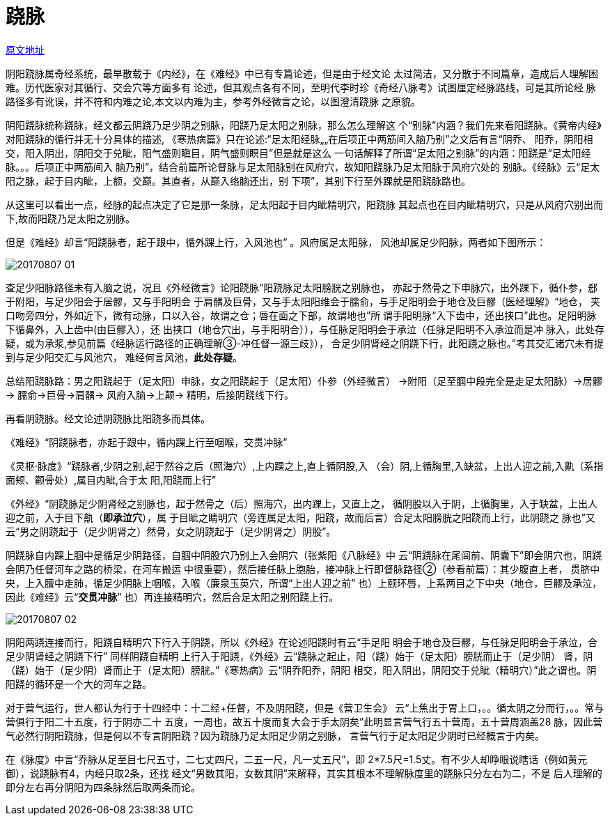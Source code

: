 = 跷脉
:imagesdir: images

http://blog.sina.com.cn/s/blog_727392820102ws9t.html[原文地址]

阴阳跷脉属奇经系统，最早散载于《内经》，在《难经》中已有专篇论述，但是由于经文论
太过简洁，又分散于不同篇章，造成后人理解困难。历代医家对其循行、交会穴等方面多有
论述，但其观点各有不同，至明代李时珍《奇经八脉考》试图厘定经脉路线，可是其所论经
脉路径多有讹误，并不符和内难之论,本文以内难为主，参考外经微言之论，以图澄清跷脉
之原貌。

阴阳跷脉统称跷脉，经文都云阴跷乃足少阴之别脉，阳跷乃足太阳之别脉，那么怎么理解这
个“别脉”内涵？我们先来看阳跷脉。《黄帝内经》对阳跷脉的循行并无十分具体的描述,
《寒热病篇》只在论述:“足太阳经脉„„在后项正中两筋间入脑乃别”之文后有言“阴乔、
阳乔，阴阳相交，阳入阴出，阴阳交于兑眦，阳气盛则瞋目，阴气盛则瞑目”但是就是这么
一句话解释了所谓“足太阳之别脉”的内涵：阳跷是“足太阳经脉。。。后项正中两筋间入
脑乃别”，结合前篇所论督脉与足太阳脉别在风府穴，故知阳跷脉乃足太阳脉于风府穴处的
别脉。《经脉》云“足太阳之脉，起于目内眦，上额，交巅。其直者，从巅入络脑还出，别
下项”，其别下行至外踝就是阳跷脉路也。

从这里可以看出一点，经脉的起点决定了它是那一条脉，足太阳起于目内眦精明穴，阳跷脉
其起点也在目内眦精明穴，只是从风府穴别出而下,故而阳跷乃足太阳之别脉。

但是《难经》却言“阳跷脉者，起于跟中，循外踝上行，入风池也” 。风府属足太阳脉，
风池却属足少阳脉，两者如下图所示：

image::20170807-01.jpeg[]

查足少阳脉路径未有入脑之说，况且《外经微言》论阳跷脉“阳跷脉足太阳膀胱之别脉也，
亦起于然骨之下申脉穴，出外踝下，循仆参，郄于附阳，与足少阳会于居髎，又与手阳明会
于肩髃及巨骨，又与手太阳阳维会于臑俞，与手足阳明会于地仓及巨髎（医经理解》“地仓，
夹口吻旁四分，外如近下，微有动脉，口以入谷，故谓之仓；唇在面之下部，故谓地也”所
谓手阳明脉“入下齿中，还出挟口”此也。足阳明脉下循鼻外，入上齿中(由巨髎入），还
出挟口（地仓穴出，与手阳明合）），与任脉足阳明会于承泣（任脉足阳明不入承泣而是冲
脉入，此处存疑，或为承浆,参见前篇《经脉运行路径的正确理解③-冲任督一源三歧》），
合足少阴肾经之阴跷下行，此阳跷之脉也。”考其交汇诸穴未有提到与足少阳交汇与风池穴，
难经何言风池，**此处存疑**。

总结阳跷脉路：男之阳跷起于（足太阳）申脉，女之阳跷起于（足太阳）仆参（外经微言）
→附阳（足至腘中段完全是走足太阳脉）→居髎→ 臑俞→巨骨→肩髃→ 风府入脑→上颠→
精明，后接阴跷线下行。

再看阴跷脉。经文论述阴跷脉比阳跷多而具体。

《难经》“阴跷脉者，亦起于跟中，循内踝上行至咽喉，交贯冲脉”

《灵枢·脉度》“跷脉者,少阴之别,起于然谷之后（照海穴）,上内踝之上,直上循阴股,入
（会）阴,上循胸里,入缺盆，上出人迎之前,入鼽（系指面颊、颧骨处）,属目内眦,合于太
阳,阳跷而上行”

《外经》“阴跷脉足少阴肾经之别脉也，起于然骨之（后）照海穴，出内踝上，又直上之，
循阴股以入于阴，上循胸里，入于缺盆，上出人迎之前，入于目下鼽（**即承泣穴**），属
于目眦之睛明穴（旁连属足太阳，阳跷，故而后言）合足太阳膀胱之阳跷而上行，此阴跷之
脉也”又云“男之阴跷起于（足少阴肾之）然骨，女之阴跷起于（足少阴肾之）阴股”。

阴跷脉自内踝上腘中是循足少阴路径，自腘中阴股穴乃别上入会阴穴（张紫阳《八脉经》中
云“阴跷脉在尾闾前、阴囊下”即会阴穴也，阴跷会阴乃任督河车之路的桥梁，在河车搬运
中很重要），然后接任脉上胞胎，接冲脉上行即督脉路径②（参看前篇）：其少腹直上者，
贯脐中央，上入膻中走肺，循足少阴脉上咽喉，入喉（廉泉玉英穴，所谓“上出人迎之前”
也）上颐环唇，上系两目之下中央（地仓，巨髎及承泣，因此《难经》云“**交贯冲脉**”
也）再连接精明穴，然后合足太阳之别阳跷上行。

image::20170807-02.jpeg[]

阴阳两跷连接而行，阳跷自精明穴下行入于阴跷，所以《外经》在论述阳跷时有云“手足阳
明会于地仓及巨髎，与任脉足阳明会于承泣，合足少阴肾经之阴跷下行” 同样阴跷自精明
上行入于阳跷，《外经》云“跷脉之起止，阳（跷）始于（足太阳）膀胱而止于（足少阴）
肾，阴（跷）始于（足少阴）肾而止于（足太阳）膀胱。”《寒热病》云“阴乔阳乔，阴阳
相交，阳入阴出，阴阳交于兑眦（精明穴）”此之谓也。阴阳跷的循环是一个大的河车之路。

对于营气运行，世人都认为行于十四经中：十二经+任督，不及阴阳跷，但是《营卫生会》
云“上焦出于胃上口，。。循太阴之分而行，。。常与营俱行于阳二十五度，行于阴亦二十
五度，一周也，故五十度而复大会于手太阴矣”此明显言营气行五十营周，五十营周涵盖28
脉，因此营气必然行阴阳跷脉，但是何以不专言阴阳跷？因为跷脉乃足太阳足少阴之别脉，
言营气行于足太阳足少阴时已经概言于内矣。

在《脉度》中言“乔脉从足至目七尺五寸，二七丈四尺，二五一尺，凡一丈五尺”，即
2*7.5尺=1.5丈。有不少人却睁眼说瞎话（例如黄元御），说跷脉有4，内经只取2条，还找
经文“男数其阳，女数其阴”来解释，其实其根本不理解脉度里的跷脉只分左右为二，不是
后人理解的即分左右再分阴阳为四条脉然后取两条而论。
